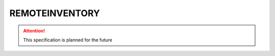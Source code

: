 .. _REMOTEINVENTORY:

REMOTEINVENTORY
=============

.. attention:: This specification is planned for the future
